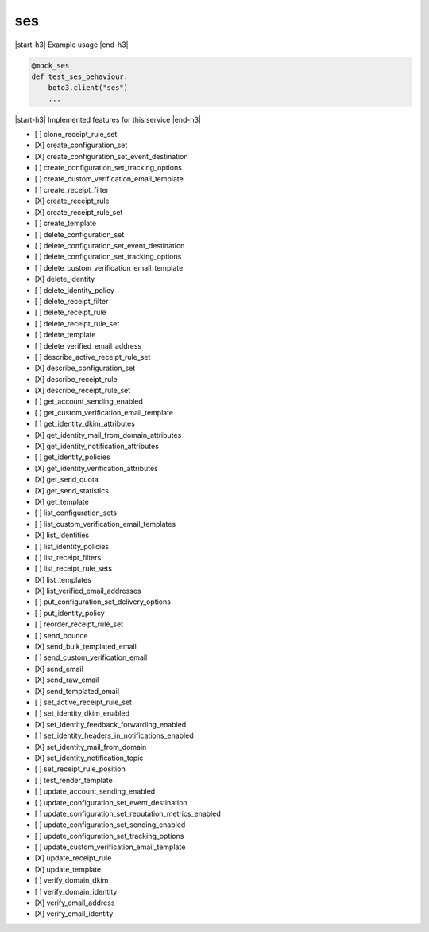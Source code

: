 .. _implementedservice_ses:

.. |start-h3| raw:: html

    <h3>

.. |end-h3| raw:: html

    </h3>

===
ses
===

|start-h3| Example usage |end-h3|

.. sourcecode:: python

            @mock_ses
            def test_ses_behaviour:
                boto3.client("ses")
                ...



|start-h3| Implemented features for this service |end-h3|

- [ ] clone_receipt_rule_set
- [X] create_configuration_set
- [X] create_configuration_set_event_destination
- [ ] create_configuration_set_tracking_options
- [ ] create_custom_verification_email_template
- [ ] create_receipt_filter
- [X] create_receipt_rule
- [X] create_receipt_rule_set
- [ ] create_template
- [ ] delete_configuration_set
- [ ] delete_configuration_set_event_destination
- [ ] delete_configuration_set_tracking_options
- [ ] delete_custom_verification_email_template
- [X] delete_identity
- [ ] delete_identity_policy
- [ ] delete_receipt_filter
- [ ] delete_receipt_rule
- [ ] delete_receipt_rule_set
- [ ] delete_template
- [ ] delete_verified_email_address
- [ ] describe_active_receipt_rule_set
- [X] describe_configuration_set
- [X] describe_receipt_rule
- [X] describe_receipt_rule_set
- [ ] get_account_sending_enabled
- [ ] get_custom_verification_email_template
- [ ] get_identity_dkim_attributes
- [X] get_identity_mail_from_domain_attributes
- [X] get_identity_notification_attributes
- [ ] get_identity_policies
- [X] get_identity_verification_attributes
- [X] get_send_quota
- [X] get_send_statistics
- [X] get_template
- [ ] list_configuration_sets
- [ ] list_custom_verification_email_templates
- [X] list_identities
- [ ] list_identity_policies
- [ ] list_receipt_filters
- [ ] list_receipt_rule_sets
- [X] list_templates
- [X] list_verified_email_addresses
- [ ] put_configuration_set_delivery_options
- [ ] put_identity_policy
- [ ] reorder_receipt_rule_set
- [ ] send_bounce
- [X] send_bulk_templated_email
- [ ] send_custom_verification_email
- [X] send_email
- [X] send_raw_email
- [X] send_templated_email
- [ ] set_active_receipt_rule_set
- [ ] set_identity_dkim_enabled
- [X] set_identity_feedback_forwarding_enabled
- [ ] set_identity_headers_in_notifications_enabled
- [X] set_identity_mail_from_domain
- [X] set_identity_notification_topic
- [ ] set_receipt_rule_position
- [ ] test_render_template
- [ ] update_account_sending_enabled
- [ ] update_configuration_set_event_destination
- [ ] update_configuration_set_reputation_metrics_enabled
- [ ] update_configuration_set_sending_enabled
- [ ] update_configuration_set_tracking_options
- [ ] update_custom_verification_email_template
- [X] update_receipt_rule
- [X] update_template
- [ ] verify_domain_dkim
- [ ] verify_domain_identity
- [X] verify_email_address
- [X] verify_email_identity

